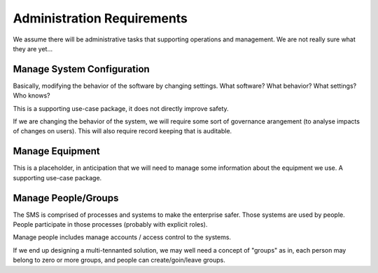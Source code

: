 Administration Requirements
===========================

We assume there will be administrative tasks that supporting operations and management. We are not really sure what they are yet...


Manage System Configuration
---------------------------

Basically, modifying the behavior of the software by changing settings. What software? What behavior? What settings? Who knows?

This is a supporting use-case package, it does not directly improve safety.

If we are changing the behavior of the system, we will require some sort of governance arangement (to analyse impacts of changes on users). This will also require record keeping that is auditable.


Manage Equipment
----------------

This is a placeholder, in anticipation that we will need to manage some information about the equipment we use. A supporting use-case package.


Manage People/Groups
--------------------

The SMS is comprised of processes and systems to make the enterprise safer. Those systems are used by people. People participate in those processes (probably with explicit roles).

Manage people includes manage accounts / access control to the systems.

If we end up designing a multi-tennanted solution, we may well need a concept of "groups" as in, each person may belong to zero or more groups, and people can create/goin/leave groups.

